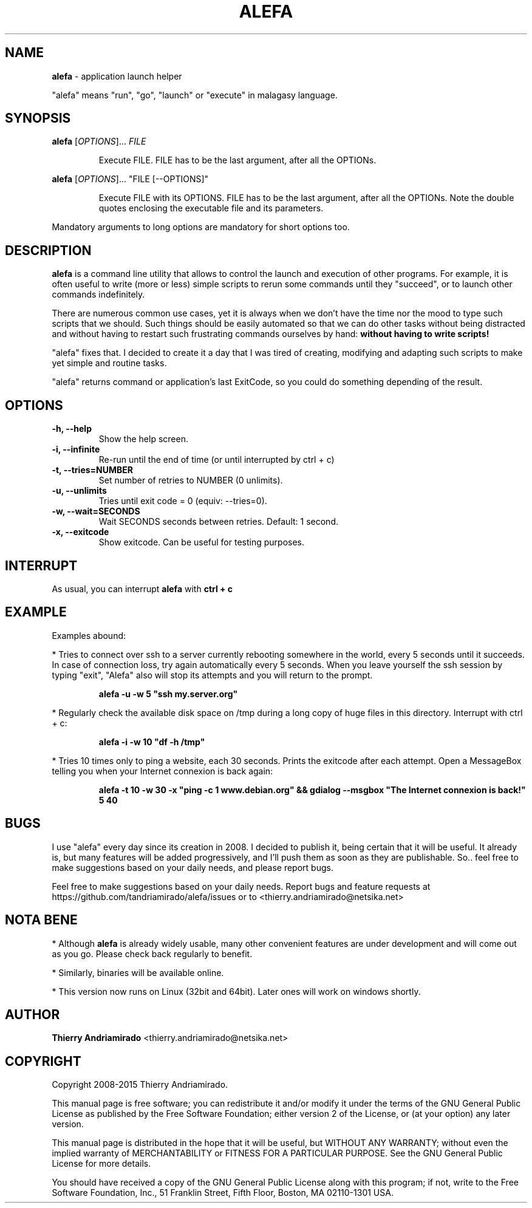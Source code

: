 .\"Created with GNOME Manpages Editor Wizard
.\"http://sourceforge.net/projects/gmanedit2
.TH ALEFA 1 "August 4, 2015"

.SH NAME
\fBalefa\fP - application launch helper

"alefa" means "run", "go", "launch" or "execute" in malagasy language.

.SH SYNOPSIS
\fBalefa\fP 
.RI [ OPTIONS ]...
.I FILE
.PP
.RS 7
Execute FILE. FILE has to be the last argument, after all the OPTIONs.
.RE

\fBalefa\fP 
.RI [ OPTIONS ]...
"FILE [--OPTIONS]"
.PP
.RS 7
Execute FILE with its OPTIONS. FILE has to be the last argument, after all the OPTIONs. Note the double quotes enclosing the executable file and its parameters.
.RE

Mandatory arguments to long options are mandatory for short options too.

.SH DESCRIPTION
.PP
\fBalefa\fP  is a command line utility that allows to control the launch and execution of other programs.
For example, it is often useful to write (more or less) simple scripts to rerun some commands until they "succeed", or to launch other commands indefinitely.

There are numerous common use cases, yet it is always when we don't have the time nor the mood to type such scripts that we should. Such things should be easily automated so that we can do other tasks without being distracted and without having to restart such frustrating commands ourselves by hand: \fBwithout having to write scripts!\fP

"alefa" fixes that. I decided to create it a day that I was tired of creating, modifying and adapting such scripts to make yet simple and routine tasks.

"alefa" returns command or application's last ExitCode, so you could do something depending of the result.

.SH OPTIONS

.TP
\fB-h,  --help\fR
Show the help screen.
.TP
\fB-i,  --infinite\fR
Re-run until the end of time (or until interrupted by ctrl + c)
.TP
\fB-t,  --tries=NUMBER\fR
Set number of retries to NUMBER (0 unlimits).
.TP
\fB-u,  --unlimits\fR
Tries until exit code = 0 (equiv: --tries=0).
.TP
\fB-w,  --wait=SECONDS\fR
Wait SECONDS seconds between retries. Default: 1 second.
.TP
\fB-x,  --exitcode\fR
Show exitcode. Can be useful for testing purposes.

.SH INTERRUPT
As usual, you can interrupt \fBalefa\fR with \fBctrl + c\fR

.SH EXAMPLE
Examples abound:


* Tries to connect over ssh to a server currently rebooting somewhere in the world, every 5 seconds until it succeeds. In case of connection loss, try again automatically every 5 seconds. When you leave yourself the ssh session by typing "exit", "Alefa" also will stop its attempts and you will return to the prompt.

.RS 7
.B
alefa -u -w 5 "ssh my.server.org"
.RE

* Regularly check the available disk space on /tmp during a long copy of huge files in this directory. Interrupt with ctrl + c:

.RS 7
.B
alefa -i -w 10 "df -h /tmp"
.RE

* Tries 10 times only to ping a website, each 30 seconds. Prints the exitcode after each attempt. Open a MessageBox telling you when your Internet connexion is back again:

.RS 7
.B
alefa -t 10 -w 30 -x "ping -c 1 www.debian.org" && gdialog --msgbox "The Internet connexion is back!" 5 40
.RE

.SH BUGS
I use "alefa" every day since its creation in 2008. I decided to publish it, being certain that it will be useful. It already is, but many features will be added progressively, and I'll push them as soon as they are publishable.
So.. feel free to make suggestions based on your daily needs, and please report bugs.

Feel free to make suggestions based on your daily needs.
Report bugs and feature requests at https://github.com/tandriamirado/alefa/issues or to <thierry.andriamirado@netsika.net>

.SH NOTA BENE
* Although \fBalefa\fR is already widely usable, many other convenient features are under development and will come out as you go. Please check back regularly to benefit.

* Similarly, binaries will be available online.

* This version now runs on Linux (32bit and 64bit). Later ones will work on windows shortly.

.SH AUTHOR
\fBThierry Andriamirado\fR <thierry.andriamirado@netsika.net>

.SH COPYRIGHT
Copyright 2008-2015 Thierry Andriamirado.

This manual page is free software; you can redistribute it and/or modify it under the terms of the GNU General Public License as published by the Free Software Foundation; either version 2 of the License, or (at your option) any later version.

This manual page is distributed in the hope that it will be useful, but WITHOUT ANY WARRANTY; without even the implied warranty of MERCHANTABILITY or FITNESS FOR A PARTICULAR PURPOSE. See the GNU General Public License for more details.

You should have received a copy of the GNU General Public License along with this program; if not, write to the Free Software Foundation, Inc., 51 Franklin Street, Fifth Floor, Boston, MA 02110-1301 USA.
